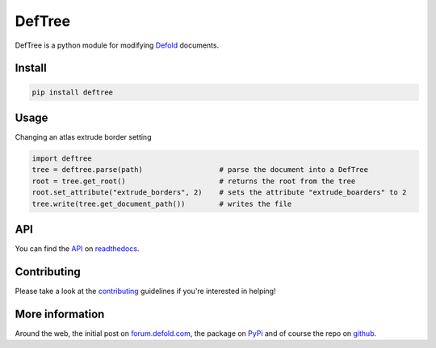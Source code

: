 #######
DefTree
#######

.. image:: https://travis-ci.org/Jerakin/DefTree.svg?branch=master
    :target: https://travis-ci.org/Jerakin/DefTree

.. image:: https://img.shields.io/github/release/jerakin/deftree.svg
    :target: https://github.com/jerakin/deftree/releases

DefTree is a python module for modifying `Defold <https://www.defold.com>`_ documents.


Install
=======

.. code:: bash

    pip install deftree

Usage
=====

Changing an atlas extrude border setting

.. code:: python

    import deftree
    tree = deftree.parse(path)                  # parse the document into a DefTree
    root = tree.get_root()                      # returns the root from the tree
    root.set_attribute("extrude_borders", 2)    # sets the attribute "extrude_boarders" to 2
    tree.write(tree.get_document_path())        # writes the file

API
===

You can find the `API <https://deftree.readthedocs.io/en/latest/api.html#>`_ on `readthedocs <https://deftree.readthedocs.io/>`_.


Contributing
============

Please take a look at the `contributing <https://deftree.readthedocs.io/en/latest/contributing.html>`_ guidelines if you're interested in helping!


More information
================

Around the web, the initial post on `forum.defold.com <https://forum.defold.com/t/python-module-for-creating-pipeline-workflow-scripts/15210>`_, the package on `PyPi <https://pypi.python.org/pypi/deftree>`_ and of course the repo on
`github <https://github.com/Jerakin/DefTree>`_.
